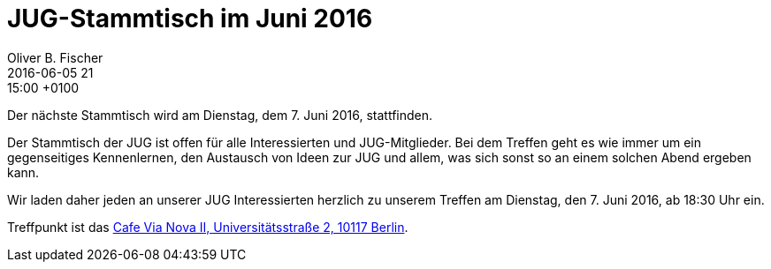= JUG-Stammtisch im Juni 2016
Oliver B. Fischer
2016-06-05 21:15:00 +0100
:jbake-event-date: 2016-06-07
:jbake-type: post
:jbake-tags: treffen
:jbake-status: published

Der nächste Stammtisch wird am Dienstag, dem 7. Juni 2016,
stattfinden.

Der Stammtisch der JUG ist offen für alle Interessierten
und JUG-Mitglieder.
Bei dem Treffen geht es wie immer um ein gegenseitiges Kennenlernen, den
Austausch von Ideen zur JUG und allem, was sich sonst so an einem
solchen Abend ergeben kann.

Wir laden daher jeden an unserer JUG Interessierten herzlich zu unserem Treffen
am Dienstag, den 7. Juni 2016, ab 18:30 Uhr ein.

Treffpunkt ist das http://www.cafe-vianova.de/nova2#kontakt[Cafe Via Nova II, Universitätsstraße 2, 10117 Berlin^].
